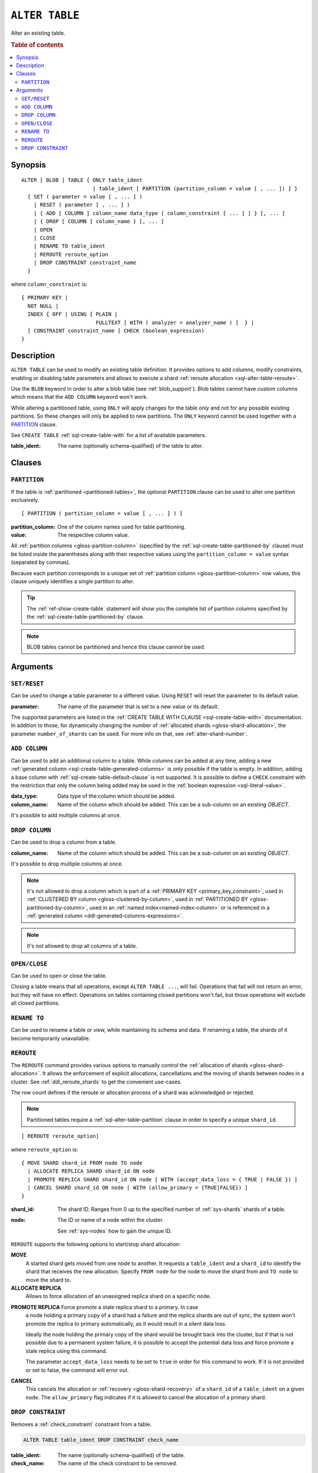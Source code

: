.. highlight:: psql

.. _sql-alter-table:

===============
``ALTER TABLE``
===============

Alter an existing table.

.. rubric:: Table of contents

.. contents::
   :local:


.. _sql-alter-table-synopsis:

Synopsis
========

::

    ALTER [ BLOB ] TABLE { ONLY table_ident
                           | table_ident [ PARTITION (partition_column = value [ , ... ]) ] }
      { SET ( parameter = value [ , ... ] )
        | RESET ( parameter [ , ... ] )
        | { ADD [ COLUMN ] column_name data_type [ column_constraint [ ... ] ] } [, ... ]
        | { DROP [ COLUMN ] column_name } [, ... ]
        | OPEN
        | CLOSE
        | RENAME TO table_ident
        | REROUTE reroute_option
        | DROP CONSTRAINT constraint_name
      }

where ``column_constraint`` is::

    { PRIMARY KEY |
      NOT NULL |
      INDEX { OFF | USING { PLAIN |
                            FULLTEXT [ WITH ( analyzer = analyzer_name ) ]  } |
      [ CONSTRAINT constraint_name ] CHECK (boolean_expression)
    }


.. _sql-alter-table-description:

Description
===========

``ALTER TABLE`` can be used to modify an existing table definition. It provides
options to add columns, modify constraints, enabling or disabling table
parameters and allows to execute a shard  :ref:`reroute allocation
<sql-alter-table-reroute>`.

Use the ``BLOB`` keyword in order to alter a blob table (see
:ref:`blob_support`). Blob tables cannot have custom columns which means that
the ``ADD COLUMN`` keyword won't work.

While altering a partitioned table, using ``ONLY`` will apply changes for the
table *only* and not for any possible existing partitions. So these changes
will only be applied to new partitions. The ``ONLY`` keyword cannot be used
together with a `PARTITION`_ clause.

See ``CREATE TABLE`` :ref:`sql-create-table-with` for a list of available
parameters.

:table_ident:
  The name (optionally schema-qualified) of the table to alter.


.. _sql-alter-table-clauses:

Clauses
=======


.. _sql-alter-table-partition:

``PARTITION``
-------------

.. EDITORIAL NOTE
   ##############

   Multiple files (in this directory) use the same standard text for
   documenting the ``PARTITION`` clause. (Minor verb changes are made to
   accomodate the specifics of the parent statement.)

   For consistency, if you make changes here, please be sure to make a
   corresponding change to the other files.

If the table is :ref:`partitioned <partitioned-tables>`, the optional
``PARTITION`` clause can be used to alter one partition exclusively.

::

    [ PARTITION ( partition_column = value [ , ... ] ) ]

:partition_column:
  One of the column names used for table partitioning.

:value:
  The respective column value.

All :ref:`partition columns <gloss-partition-column>` (specified by the
:ref:`sql-create-table-partitioned-by` clause) must be listed inside the
parentheses along with their respective values using the ``partition_column =
value`` syntax (separated by commas).

Because each partition corresponds to a unique set of :ref:`partition column
<gloss-partition-column>` row values, this clause uniquely identifies a single
partition to alter.

.. TIP::

    The :ref:`ref-show-create-table` statement will show you the complete list
    of partition columns specified by the
    :ref:`sql-create-table-partitioned-by` clause.

.. NOTE::

   BLOB tables cannot be partitioned and hence this clause cannot be used.

.. SEEALSO::

    :ref:`Partitioned tables: Alter <partitioned-alter>`


.. _sql-alter-table-arguments:

Arguments
=========


.. _sql-alter-table-set-reset:

``SET/RESET``
-------------

Can be used to change a table parameter to a different value.  Using ``RESET``
will reset the parameter to its default value.

:parameter:
  The name of the parameter that is set to a new value or its default.

The supported parameters are listed in the :ref:`CREATE TABLE WITH CLAUSE
<sql-create-table-with>` documentation. In addition to those, for dynamically
changing the number of :ref:`allocated shards <gloss-shard-allocation>`, the
parameter ``number_of_shards`` can be used. For more info on that, see
:ref:`alter-shard-number`.


.. _sql-alter-table-add-column:

``ADD COLUMN``
--------------

Can be used to add an additional column to a table. While columns can be added
at any time, adding a new :ref:`generated column
<sql-create-table-generated-columns>` is only possible if the table is empty.
In addition, adding a base column with :ref:`sql-create-table-default-clause`
is not supported. It is possible to define a ``CHECK`` constraint with the
restriction that only the column being added may be used in the :ref:`boolean
expression <sql-literal-value>`.

:data_type:
  Data type of the column which should be added.

:column_name:
  Name of the column which should be added. 
  This can be a sub-column on an existing `OBJECT`.

It's possible to add multiple columns at once.

.. _sql-alter-table-drop-column:

``DROP COLUMN``
---------------

Can be used to drop a column from a table.

:column_name:
  Name of the column which should be added.
  This can be a sub-column on an existing `OBJECT`.

It's possible to drop multiple columns at once.

.. NOTE::

    It's not allowed to drop a column which is part of a
    :ref:`PRIMARY KEY <primary_key_constraint>`, used in
    :ref:`CLUSTERED BY column <gloss-clustered-by-column>`,
    used in :ref:`PARTITIONED BY <gloss-partitioned-by-column>`,
    used in an :ref:`named index<named-index-column>` or is
    referenced in a :ref:`generated column <ddl-generated-columns-expressions>`.

.. NOTE::

   It's not allowed to drop all columns of a table.

.. _sql-alter-table-open-close:

``OPEN/CLOSE``
--------------

Can be used to open or close the table.

Closing a table means that all operations, except ``ALTER TABLE ...``, will
fail. Operations that fail will not return an error, but they will have no
effect. Operations on tables containing closed partitions won't fail, but those
operations will exclude all closed partitions.


.. _sql-alter-table-rename-to:

``RENAME TO``
-------------

Can be used to rename a table or view, while maintaining its schema and data.
If renaming a table, the shards of it become temporarily unavailable.


.. _sql-alter-table-reroute:

``REROUTE``
-----------

The ``REROUTE`` command provides various options to manually control the
:ref:`allocation of shards <gloss-shard-allocation>`. It allows the enforcement
of explicit allocations, cancellations and the moving of shards between nodes
in a cluster. See :ref:`ddl_reroute_shards` to get the convenient use-cases.

The row count defines if the reroute or allocation process of a shard was
acknowledged or rejected.

.. NOTE::

    Partitioned tables require a :ref:`sql-alter-table-partition` clause in
    order to specify a unique ``shard_id``.

::

    [ REROUTE reroute_option]


where ``reroute_option`` is::

    { MOVE SHARD shard_id FROM node TO node
      | ALLOCATE REPLICA SHARD shard_id ON node
      | PROMOTE REPLICA SHARD shard_id ON node [ WITH (accept_data_loss = { TRUE | FALSE }) ]
      | CANCEL SHARD shard_id ON node [ WITH (allow_primary = {TRUE|FALSE}) ]
    }

:shard_id:
  The shard ID. Ranges from 0 up to the specified number of :ref:`sys-shards`
  shards of a table.

:node:
  The ID or name of a node within the cluster.

  See :ref:`sys-nodes` how to gain the unique ID.


``REROUTE`` supports the following options to start/stop shard allocation:

**MOVE**
  A started shard gets moved from one node to another. It requests a
  ``table_ident`` and a ``shard_id`` to identify the shard that receives the
  new allocation. Specify ``FROM node`` for the node to move the shard from and
  ``TO node`` to move the shard to.

**ALLOCATE REPLICA**
  Allows to force allocation of an unassigned replica shard on a specific node.

.. _alter-table-reroute-promote-replica:

**PROMOTE REPLICA** Force promote a stale replica shard to a primary.  In case
  a node holding a primary copy of a shard had a failure and the replica shards
  are out of sync, the system won't promote the replica to primary
  automatically, as it would result in a silent data loss.

  Ideally the node holding the primary copy of the shard would be brought back
  into the cluster, but if that is not possible due to a permanent system
  failure, it is possible to accept the potential data loss and force promote a
  stale replica using this command.

  The parameter ``accept_data_loss`` needs to be set to ``true`` in order for
  this command to work. If it is not provided or set to false, the command will
  error out.

**CANCEL**
  This cancels the allocation or :ref:`recovery <gloss-shard-recovery>` of a
  ``shard_id`` of a ``table_ident`` on a given ``node``. The ``allow_primary``
  flag indicates if it is allowed to cancel the allocation of a primary shard.


.. _sql-alter-drop-constraint:

``DROP CONSTRAINT``
-------------------

Removes a :ref:`check_constraint` constraint from a table.

.. code-block:: sql

    ALTER TABLE table_ident DROP CONSTRAINT check_name

:table_ident:
  The name (optionally schema-qualified) of the table.

:check_name:
  The name of the check constraint to be removed.


.. WARNING::

    A removed CHECK constraints cannot be re-added to a table once dropped.
